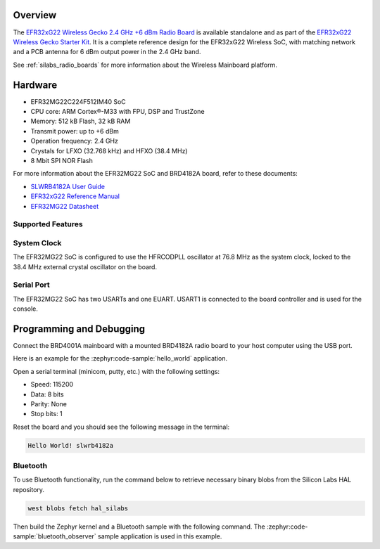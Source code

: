.. zephyr:board:: slwrb4182a

Overview
********

The `EFR32xG22 Wireless Gecko 2.4 GHz +6 dBm Radio Board`_ is available standalone and as part of
the `EFR32xG22 Wireless Gecko Starter Kit`_. It is a complete reference design for the EFR32xG22
Wireless SoC, with matching network and a PCB antenna for 6 dBm output power in the 2.4 GHz band.

See :ref:`silabs_radio_boards` for more information about the Wireless Mainboard platform.

.. _EFR32xG22 Wireless Gecko 2.4 GHz +6 dBm Radio Board:
   https://www.silabs.com/development-tools/wireless/slwrb4182a-efr32xg22-wireless-gecko-radio-board

.. _EFR32xG22 Wireless Gecko Starter Kit:
   https://www.silabs.com/development-tools/wireless/efr32xg22-wireless-starter-kit

Hardware
********

- EFR32MG22C224F512IM40 SoC
- CPU core: ARM Cortex®-M33 with FPU, DSP and TrustZone
- Memory: 512 kB Flash, 32 kB RAM
- Transmit power: up to +6 dBm
- Operation frequency: 2.4 GHz
- Crystals for LFXO (32.768 kHz) and HFXO (38.4 MHz)
- 8 Mbit SPI NOR Flash

For more information about the EFR32MG22 SoC and BRD4182A board, refer to these documents:

- `SLWRB4182A User Guide <https://www.silabs.com/documents/public/reference-manuals/brd4182a-rm.pdf>`__
- `EFR32xG22 Reference Manual <https://www.silabs.com/documents/public/reference-manuals/efr32xg22-rm.pdf>`__
- `EFR32MG22 Datasheet <https://www.silabs.com/documents/public/data-sheets/efr32mg22-datasheet.pdf>`__

Supported Features
==================

.. zephyr:board-supported-hw::

System Clock
============

The EFR32MG22 SoC is configured to use the HFRCODPLL oscillator at 76.8 MHz as the system
clock, locked to the 38.4 MHz external crystal oscillator on the board.

Serial Port
===========

The EFR32MG22 SoC has two USARTs and one EUART.
USART1 is connected to the board controller and is used for the console.

Programming and Debugging
*************************

.. zephyr:board-supported-runners ::

Connect the BRD4001A mainboard with a mounted BRD4182A radio board to your host
computer using the USB port.

Here is an example for the :zephyr:code-sample:`hello_world` application.

.. zephyr-app-commands::
   :zephyr-app: samples/hello_world
   :board: slwrb4182a
   :goals: flash

Open a serial terminal (minicom, putty, etc.) with the following settings:

- Speed: 115200
- Data: 8 bits
- Parity: None
- Stop bits: 1

Reset the board and you should see the following message in the terminal:

.. code-block:: console

   Hello World! slwrb4182a

Bluetooth
=========

To use Bluetooth functionality, run the command below to retrieve necessary binary
blobs from the Silicon Labs HAL repository.

.. code-block:: console

   west blobs fetch hal_silabs

Then build the Zephyr kernel and a Bluetooth sample with the following
command. The :zephyr:code-sample:`bluetooth_observer` sample application is used in
this example.

.. zephyr-app-commands::
   :zephyr-app: samples/bluetooth/observer
   :board: slwrb4182a
   :goals: build

